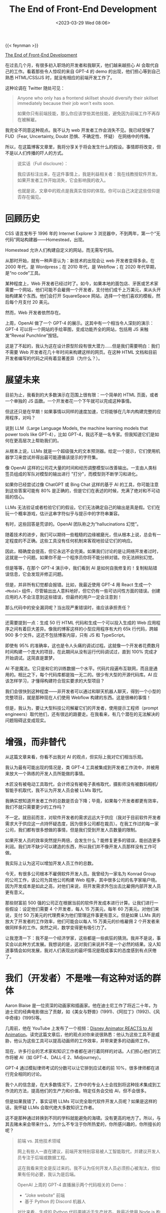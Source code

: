 #+TITLE: The End of Front-End Development
#+DATE: <2023-03-29 Wed 08:06>
#+TAGS[]: 技术

{{< feynman >}}

[[https://www.joshwcomeau.com/blog/the-end-of-frontend-development/][The End of Front-End Development]]

在过去几个月，有很多初入职场的开发者和我聊天，他们越来越担心 AI 会取代自己的工作。看着那些令人惊叹的来自 GPT-4 的 demo 的出现，他们担心等到自己熟悉 HTML/CSS/JS 时，就没有相应的前端开发工作了。

这种论调在 Twitter 随处可见：

#+BEGIN_QUOTE
Anyone who only has a frontend skillset should diversify their skillset immediately because their job won't exits soon.

如果你只有前端技能，那么你应该学些其他技能，避免因为前端工作不再存在被解雇。
#+END_QUOTE

我完全不同意这种观点。我不认为 web 开发者工作会消失不见。我已经受够了 FUD（Fear, Uncertainty, Doubt 恐惧、不确定性、怀疑） 在网络中的传播。

所以，在这篇博客文章里，我将分享关于将会发生什么的假设。事情即将改变，但不是以人们传播的吓人的方式。

#+BEGIN_QUOTE
说实话（Full discloure）：

我应该标注出来，在这件事情上，我是利益相关者：我在线教授软件开发。如果开发者工作开始消失，它会影响我的收入。

也就是说，文章中的观点是我真实信仰的体现。你可以自己决定这些信仰是否存在偏见。
#+END_QUOTE

* 回顾历史

CSS 语言发布于 1996 年的 Internet Explorer 3 浏览器中，不到两年，第一个“无代码”网站构建器——Homestead，出现。

Homestead 允许人们构建自定义的网站，而无需写代码。

从那时开始，就有一种声音认为：新技术的出现会让 web 开发者变得多余。在 2000 年代，是 Wordpress；在 2010 年代，是 Webflow；在 2020 年代早期，是“no code”工具。

某种程度上，Web 开发者已经过时了。如今，如果本地的面包店、牙医或艺术家需要一个网站，他们可能不会雇佣一个开发者，支付他们成千上万美元，来从头开始构建某个东西。他们会打开 SquareSpace 网站，选择一个他们喜欢的模板，然后每个月支付 20 美元。

然而，Web 开发者依然存在。

上周，OpenAI 做了一个 GPT-4 的展示。这其中有一个相当令人深刻的演示：GPT-4 可以将一个网站的手绘草图，变成功能齐全的网站，包括用 JS 来触发“Reveal Punchline”按钮。

这是了不起的，我认为这在设计原型阶段有很大潜力……但是我们需要明白：我们不需要 Web 开发者花几十年时间来构建这样的网页。在这种 HTML 文档和目前开发者编写的代码之间有着显著差异（为什么？）。

* 展望未来

目前为止，我看到的大多数演示在范围上很有限：一个简单的 HTML 页面，或者一个单独的 JS 函数。一个开发者花一个下午就可以完成这种事情。

但这还只是在早期！如果事情以同样的速度加速，它将能够在几年内构建完整的应用程序，对吗？

说到 LLM（Large Language Models, the machine learning models that power tools like GPT-4），比如 GPT-4，我远不是一名专家。但我知道它们是如何在更高层次上帮助我们的。

从根本上说，LLMs 就是一个超级强大的文本预测器。给定一个提示，它们使用机器学习来尝试并得出最可能遵循该提示的字符集。

像 OpenAI 这样的公司花大量的时间和经历调整模型以改善输出。一支由人类标签员组成的军队对模型的输出进行 "打分"，而模型则不断学习和进化。

如果你已经尝试过像 ChatGPT 或 Bing Chat 这样的基于 AI 的工具，你可能注意到这些答案可能有 80% 是正确的，但是它们在表述的时候，充满了绝对和不可动摇的信心。

LLMs 无法验证或者检验它们的假设。它们无法确定自己的输出是真是假。它们在玩一个概率游戏，估计这串字符似乎与提示中的字符串兼容。

有时，这些回答是荒谬的。OpenAI 团队称之为“hallucinations 幻觉”。

随着技术的进步，我们可以期待一些粗糙的边缘被磨光，但从根本上说，总会有一定程度的不正确。这些工具没有任何机制来客观地验证它们的响应。

因此，精确度会提高，但它永远不会完美。如果我们讨论的是让网络开发者过时，这就是一个问题。如果你不是一个程序员你将不能分辨对错。你无法辨别幻觉。

但是等等，在那个 GPT-4 演示中，我们看到 AI 是如何自我修复的！复制粘贴错误信息，它会发现并修正问题。

但是，并非所有幻觉都会报错。比如，我最近使用 GPT-4 用 React 生成一个 =<Modal>= 组件，尽管输出出人意料地好，但它仍有一些可访问性方面的错误。创建应用的人不会注意到这些错误，但最终的用户一定会注意到！

那么代码中的安全漏洞呢？当出现严重错误时，谁应该承担责任？

-----

还需要提到一点：生成 50 行 HTML 代码和生成一个可以投入生成的 Web 应用程序之间有着巨大差异。像我的博客这样的小型应用程序有大约 65k 行代码，跨越 900 多个文件。这还不包括博客内容，只有 JS 和 TypeScript。

即使有 95% 的准确率，这也是令人头痛的调试过程。这就像一个开发者花费数月时间构建一个庞大的项目，在此期间从没有运行代码调试过，直到 100% 完成才开始调试。这简直是噩梦。

AI 不是魔法。它只是和它的训练数据一个水平。代码片段遍布互联网，而且是通用的。相比之下，每个代码库都是独一无二的。很少有大型的开源代码库。AI 应该怎样学习，才懂得构建符合现实要求的大型项目？

我们会很快到这种程度——非开发者可以通过和聊天机器人聊天，得到一个小型的完整项目，就是那种现在人们使用 Webflow 构建的东西。这是很棒的事情！

但是，我认为，要让大型科技公司解雇它们的开发者，使用提示工程师（prompt engineers）取代他们，还有很远的路要走。在我看来，有几个潜在的无法解决的问题阻碍这变成现实。

* 增强，而非替代

从这篇文章来看，你看不出我对 AI 的观点，但实际上我对它们相当乐观。

我认为最有可能出现的情况是，类 GPT-4 工具被集成到开发者工作流中，并被用来放大一个熟练的开发人员所能做的事情。

木匠没有被电动工具取代，会计师没有被电子表格取代，摄影师没有被数码相机/智能手机取代，我不认为开发人员会被 LLMs 取代。

我确实想知道开发者工作的总数是否会下降；毕竟，如果每个开发者都更有效率，我们不就只需要更少的工作吗？

不一定。就目前而言，对软件开发者的需求远远大于供应（我对于目前软件开发者需求大于供应这一点持怀疑态度，因为很多公司都在裁员）。在我工作过的每一家公司，我们都有很多想做的事情，但是我们受到开发人员数量的限制。

如果开发人员的效率突然提升两倍，会发生什么？能修复更多的错误，能创造更多利润。我们并不缺少可以建造的东西，所以我们并不像开发人员那样没有工作可做。

我实际上认为这可以增加开发人员工作的总数。

今天，有很多公司根本不雇佣软件开发人员。我曾经为一家名为 Konrad Group 的公司工作，该公司为其他公司构建 Web 程序，其中很多公司的名字家喻户晓。因为开发成本是如此之高，对他们来说，将开发需求外包出去比雇佣内部开发人员更有意义。

那些财富前 500 强的公司正在根据当前的软件开发成本进行计算。让我们进行一些假设：设定他们需要 4 个开发者，每人 15 万美元，每年 60 万美元。对他们来说，支付 50 万美元的代理费来为他们管理这件事更有意义。但是如果 LLMs 真的放大了开发者的工作效率，他们可能会以每人 15 万美元的价格雇佣 2 个开发者来做同样多的工作。突然之间，数学变得更有吸引力了。

让我澄清一下：我不是一个经济学家，这些都是一些疯狂的猜测。我并不是说，事实会以此种方式发展。我想说的是，这对我们来说并不是一个必然的结果。没人知道事情会如何发展，我对人们表现出的最坏情况是既成事实的态度感到有点厌倦了。

* 我们（开发者）不是唯一有这种对话的群体

Aaron Blaise 是一位资深的动画家和插画家。他在迪士尼工作了将近二十年，为迪士尼的经典电影做出了贡献，如《美女与野兽》(1991)、《阿拉丁》(1992)、《风中奇缘》(1995)等。

几周前，他在 YouTube 上发布了一个视频：[[https://www.youtube.com/watch?v=xm7BwEsdVbQ][Disney Animator REACTS to AI Animation]]。读完这篇文章后，他的观点对你来说很熟悉：他认为这些工具不是威胁，他认为这些工具可以提高动画师的工作效率，并带来更多的动画师工作。

现在，许多行业的艺术家和知识工作者都在进行着同样的对话。人们担心他们的工作将被 AI（如 GPT-4、DALL-E 2、Midjourney）。

GPT-4 通过模拟律师考试的分数可以让它排到应试者的前 10%，很多律师都在进行完全相同的讨论。

我个人的信念是，在大多数情况下，工作中的专业人士会找到将这种技术集成到工作流的方法，提高他们的生产力和价值。特定任务会交给 AI，但不会很多。

但是如果我错了，事实证明 LLMs 可以完全取代软件开发人员呢？如果是这样的话，我怀疑 LLMs 会取代绝大多数知识工作者。

这不是那种通过转换到不同的学科就能避免的海啸。没有更高的地方了。所以，与其去赌未来会带来什么，为什么不专注于你所热爱的，你所感兴趣的，你所擅长的呢？

#+BEGIN_QUOTE
前端 vs. 其他技术领域

网上有些人一直在建议，前端开发特别容易被人工智能取代，并建议开发人员专注于后端或数据工程。

这在我看来完全是反过来的。我不认为任何开发人员必须担心被淘汰，但如果有任何必要，我认为是后端。

OpenAI 上周的 GPT-4 直播展示两个代码相关的 Demo：

- “Joke website” 前端
- 基于 Python 的 Discord 机器人

对比来看，生成的 Python 代码更接近于生产状态。我最近使用 Node.js 构建 Discord 机器人，代码是类似的。

相比之下，在为笑话网站生成的基本 HTML 文档和我每天编写的前端代码之间有太多的距离。

这是一个过度概括的说法，但在过去的十年左右，很多复杂性已经从服务器转移到了客户端。单一的 Express 应用程序已经变成了 serverless 函数的集合，而我们的前端已经从超链接的数字文件发展到完整的相当桌面程序质量的应用程序。

而且，前端是用户与之交互的产品的一部分。公司通常希望他们的产品是定制的，独特的，根据他们的品牌精心制作。相比之下，后端是不可见的。一般的后端比一般的前端更容易被接受。

令人沮丧的是，在我们的行业中，有很多人认为后端开发比前端开发更难或更复杂，因为“真正的”工程是在服务器上进行的。这当然是无稽之谈。

我认为自己是一个全栈开发者。我的职业生涯实际上是从后端开始的，PHP 和 Ruby on Rails。我仍然花费大量时间为我的课程平台编写后端代码。前后端在不同方面都存在困难。它们既复杂又艰难。

（顺便说一下，即使前端不涉及 JS 框架，它仍然是复杂和困难的。我非常尊重那些专门使用 HTML、 CSS 和普通的 JS 创建高质量网站的人，他们专注于易用性和可访问性。而且我不认为他们会很快被人工智能取代）
#+END_QUOTE

* 使用 LLMs 帮助你学习

我听到一些人说 ChatGPT 在学习技术技能方面真的很有帮助。如果你对教程中的一些东西感到困惑，你可以要求人工智能向你解释！

对我来说，这是一个非常有趣的用例。本质上，ChatGPT 就像一个结对程序员，他可以帮助你理解还不明白的问题。你可以问它具体的问题，得到具体的答案。

但我觉得你得小心点。使用这样的工具来帮助您学习，有正确的方法，也有错误的方法。

错误的做法是把它当作 GPS 导航。当我不得不开车去某个地方时，我会把地址输入我的 GPS，然后不分青红皂白地按照它的指示去做。我通常会到达我需要去的地方，但是这不需要我的精神努力。结果，我的方向感完全消失了。如果没有合成声音告诉我该怎么做，我现在哪儿也去不了。

与其把它当成 GPS，我建议你把它当成陪审团成员。LLMs 是被告，出庭作证。

你会听他们说什么，但你不会接受它作为事实。你会持怀疑态度，批判性地思考每一个词。

与其盲目地复制/粘贴 ChatGPT 生成的代码，不如逐行浏览它，并确保你理解它。让它澄清一下。用权威的资料来源（例如官方文件）再次检查那些看起来可疑的东西。记住 LLMs 是100% 自信的，但不是 100% 准确的。

如果你遵循这个策略，我认为 LLMs 可以提供很多价值。

* 给有抱负的开发者的信

我想写这篇博文的原因是专门针对那些正在学习网络开发的人，他们感到焦虑和绝望，好像花这么多时间没有什么意义。

我不能保证事情会完全保持不变。我确实怀疑，人工智能将对我们的工作方式产生影响。我早在 2007 年就开始修补 HTML/CSS/JS，从那时起，事情发生了很大的变化。 *开发人员总是要有适应性，要与技术一起发展* 。

但到目前为止，我没有看到任何迹象表明我们的工作有危险。我试着想象一下，如果非开发人员能够在不了解 Web 技术的情况下构建出完整的网络应用，那会是什么样子。我想出了很多理由，说明这是不可能的，即使未来的 GPT 迭代不会出现那么多的幻觉。

我可能错了。我没有能够看到未来的水晶球。太阳可能明天就会爆炸，但是我真的不相信我们正处在 Web 开发者被淘汰的风口浪尖上。我担心很多可能会成为开发者的人，因为这种论调而放弃努力成为开发者。

我不希望你在五年后回首往事时，如果软件开发人员的需求更加旺盛，你会后悔停止追求你的梦想。
